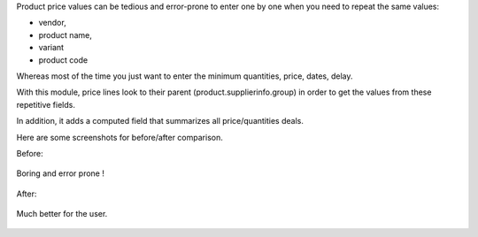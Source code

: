 Product price values can be tedious and error-prone to enter one by one when you need to repeat the same values:

* vendor,
* product name,
* variant
* product code

Whereas most of the time you just want to enter the minimum quantities, price, dates, delay.

With this module, price lines look to their parent (product.supplierinfo.group) in order to get the values from these repetitive fields.

In addition, it adds a computed field that summarizes all price/quantities deals.

Here are some screenshots for before/after comparison.

Before:

.. figure:: static/description/before_1.png
   :width: 600 px

Boring and error prone !

.. figure:: static/description/before_2.png
   :width: 600 px

After:


.. figure:: static/description/after_1.png
   :width: 600 px

Much better for the user.

.. figure:: static/description/after_2.png
   :width: 600 px
